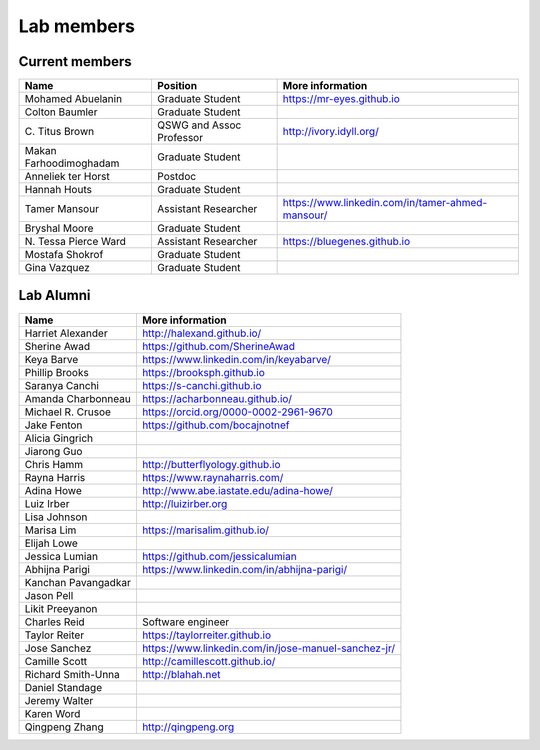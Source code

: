 Lab members
===========

.. pls be alphabetical, tho I suppose you should leave my name first? --titus

Current members
---------------

=======================  ============================   =================================
Name                     Position                       More information
=======================  ============================   =================================
Mohamed Abuelanin        Graduate Student               https://mr-eyes.github.io
Colton Baumler           Graduate Student
\C. Titus Brown          QSWG and Assoc Professor       http://ivory.idyll.org/
Makan Farhoodimoghadam   Graduate Student
Anneliek ter Horst       Postdoc
Hannah Houts             Graduate Student
Tamer Mansour            Assistant Researcher           https://www.linkedin.com/in/tamer-ahmed-mansour/
Bryshal Moore            Graduate Student
\N. Tessa Pierce Ward    Assistant Researcher             https://bluegenes.github.io
Mostafa Shokrof          Graduate Student
Gina Vazquez             Graduate Student
=======================  ============================   =================================

Lab Alumni
----------

.. pls be alphabetical

=======================  =================================
Name                     More information
=======================  =================================
Harriet Alexander        http://halexand.github.io/
Sherine Awad             https://github.com/SherineAwad
Keya Barve               https://www.linkedin.com/in/keyabarve/
Phillip Brooks           https://brooksph.github.io
Saranya Canchi           https://s-canchi.github.io
Amanda Charbonneau       https://acharbonneau.github.io/
Michael R. Crusoe        https://orcid.org/0000-0002-2961-9670
Jake Fenton              https://github.com/bocajnotnef
Alicia Gingrich
Jiarong Guo              
Chris Hamm               http://butterflyology.github.io
Rayna Harris             https://www.raynaharris.com/
Adina Howe               http://www.abe.iastate.edu/adina-howe/
Luiz Irber               http://luizirber.org
Lisa Johnson             
Marisa Lim               https://marisalim.github.io/
Elijah Lowe
Jessica Lumian           https://github.com/jessicalumian
Abhijna Parigi           https://www.linkedin.com/in/abhijna-parigi/
Kanchan Pavangadkar
Jason Pell
Likit Preeyanon
Charles Reid             Software engineer
Taylor Reiter            https://taylorreiter.github.io
Jose Sanchez             https://www.linkedin.com/in/jose-manuel-sanchez-jr/
Camille Scott            http://camillescott.github.io/
Richard Smith-Unna       http://blahah.net
Daniel Standage
Jeremy Walter
Karen Word               
Qingpeng Zhang           http://qingpeng.org
=======================  =================================
